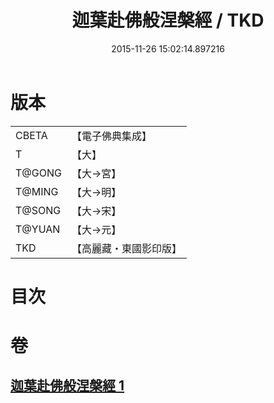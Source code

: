 #+TITLE: 迦葉赴佛般涅槃經 / TKD
#+DATE: 2015-11-26 15:02:14.897216
* 版本
 |     CBETA|【電子佛典集成】|
 |         T|【大】     |
 |    T@GONG|【大→宮】   |
 |    T@MING|【大→明】   |
 |    T@SONG|【大→宋】   |
 |    T@YUAN|【大→元】   |
 |       TKD|【高麗藏・東國影印版】|

* 目次
* 卷
** [[file:KR6g0038_001.txt][迦葉赴佛般涅槃經 1]]
